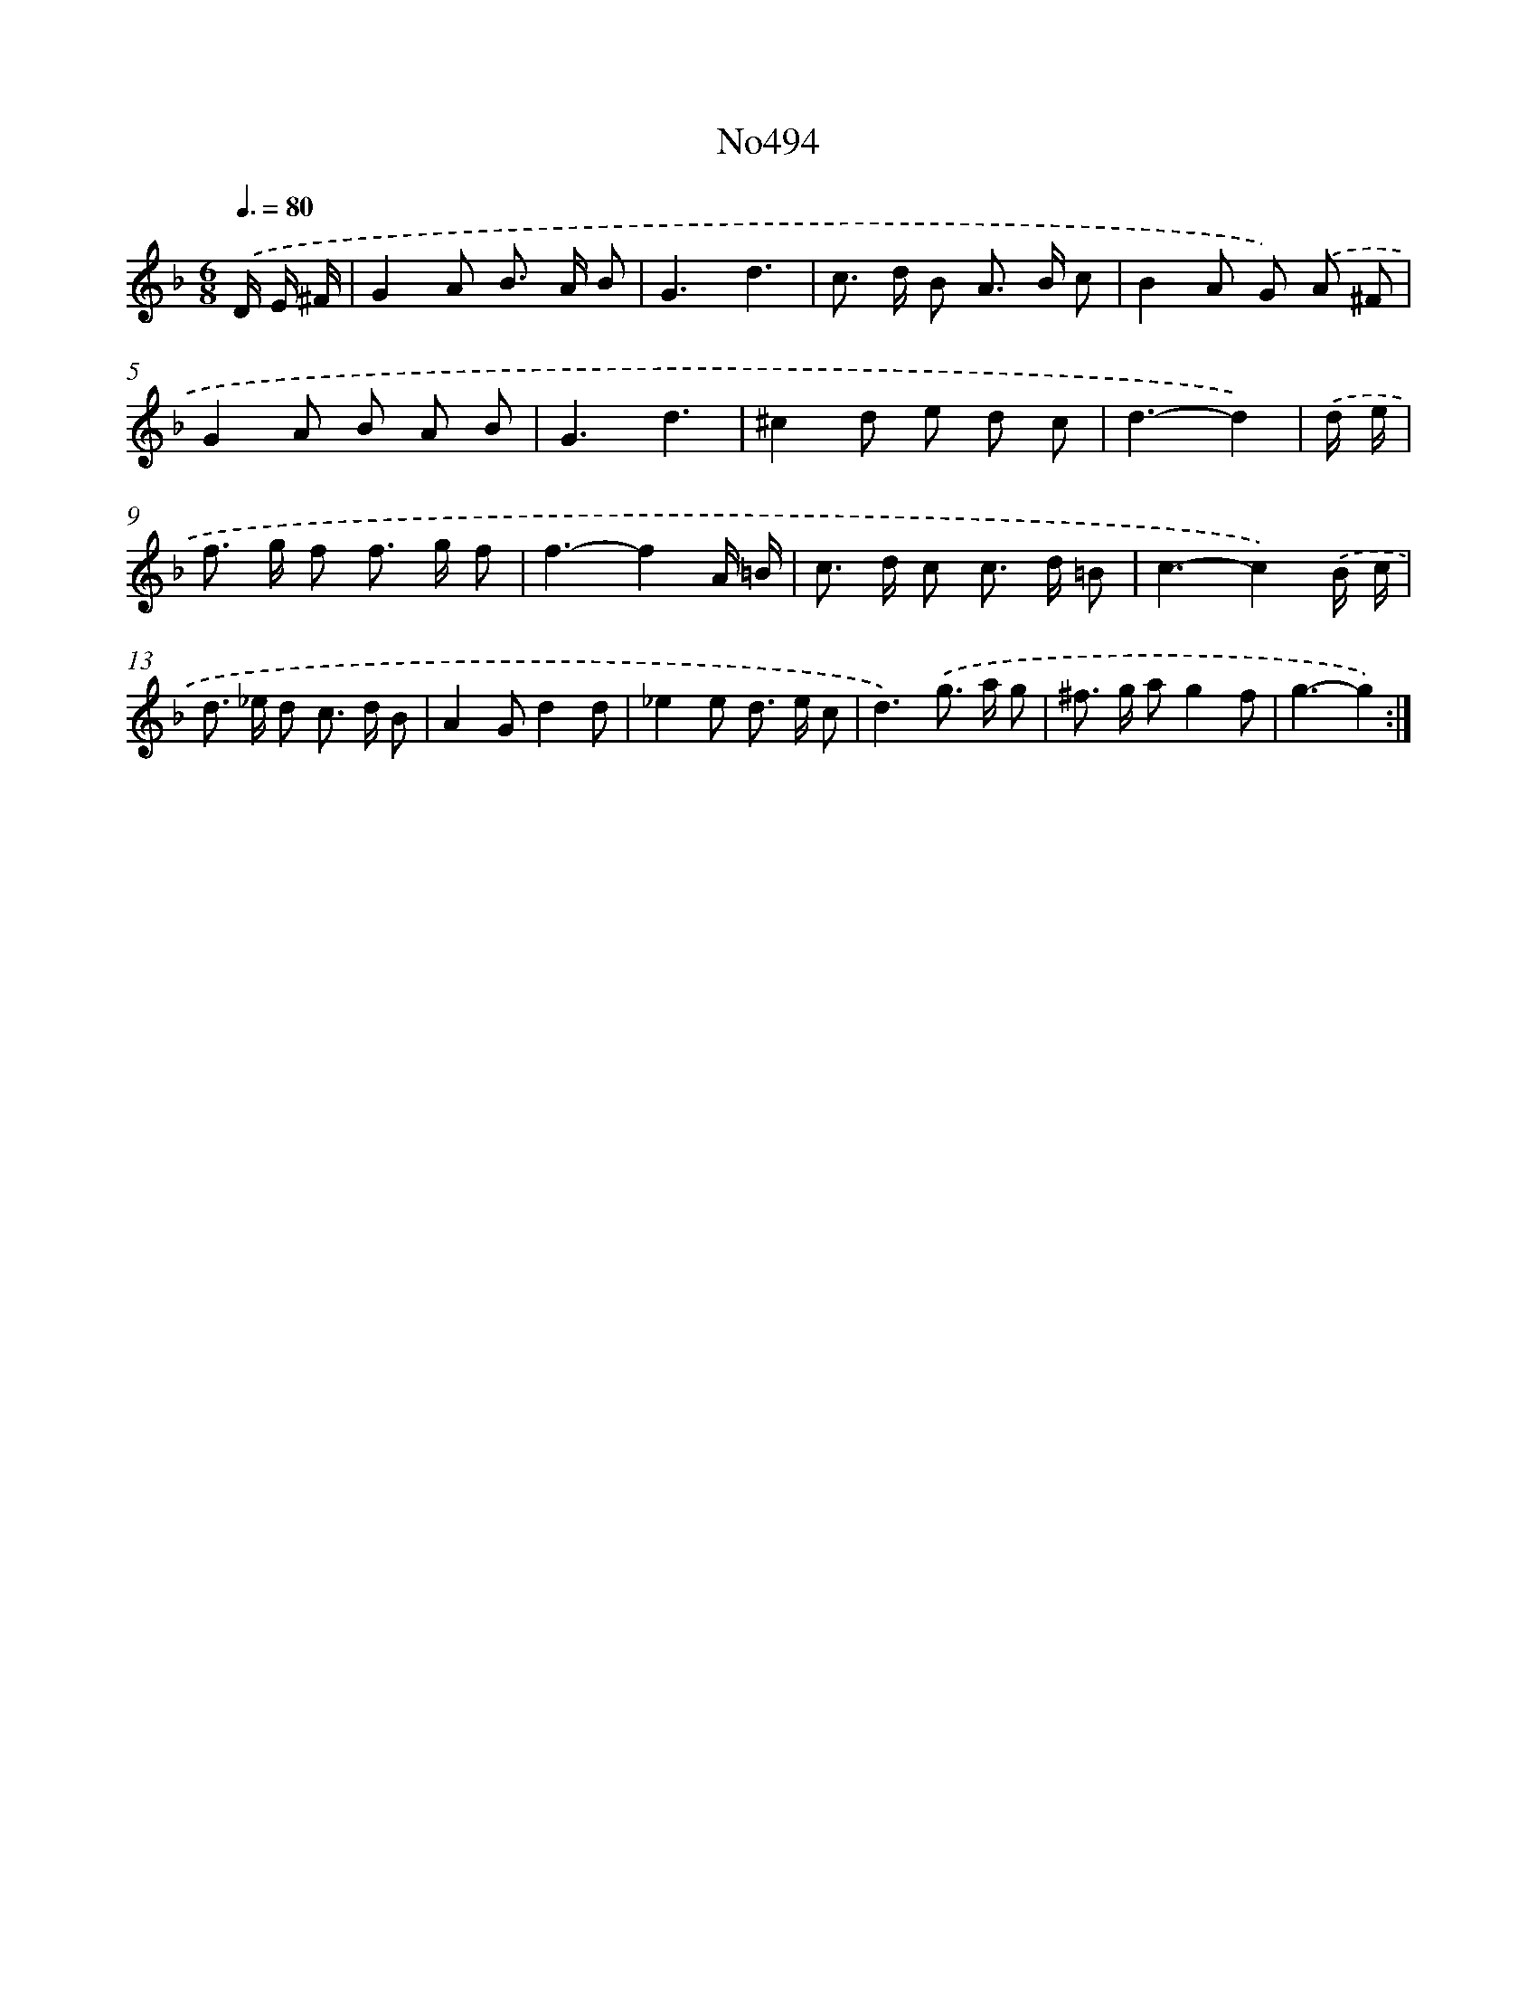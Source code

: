 X: 6808
T: No494
%%abc-version 2.0
%%abcx-abcm2ps-target-version 5.9.1 (29 Sep 2008)
%%abc-creator hum2abc beta
%%abcx-conversion-date 2018/11/01 14:36:31
%%humdrum-veritas 1507129829
%%humdrum-veritas-data 315832856
%%continueall 1
%%barnumbers 0
L: 1/8
M: 6/8
Q: 3/8=80
K: F clef=treble
.('D/ E/ ^F/ [I:setbarnb 1]|
G2A B> A B |
G3d3 |
c> d B A> B c |
B2A G) .('A ^F |
G2A B A B |
G3d3 |
^c2d e d c |
d3-d2) |
.('d/ e/ [I:setbarnb 9]|
f> g f f> g f |
f3-f2A/ =B/ |
c> d c c> d =B |
c3-c2).('B/ c/ |
d> _e d c> d B |
A2Gd2d |
_e2e d> e c |
d3).('g> a g |
^f> g ag2f |
g3-g2) :|]
